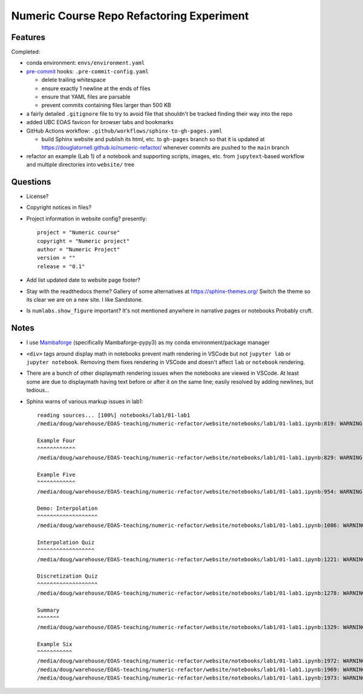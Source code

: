 Numeric Course Repo Refactoring Experiment
==========================================

Features
--------

Completed:

* conda environment: ``envs/environment.yaml``

* `pre-commit`_ hooks: ``.pre-commit-config.yaml``

  * delete trailing whitespace
  * ensure exactly 1 newline at the ends of files
  * ensure that YAML files are parsable
  * prevent commits containing files larger than 500 KB

  .. _pre-commit: https://pre-commit.com/

* a fairly detailed ``.gitignore`` file to try to avoid file that shouldn't be tracked
  finding their way into the repo

* added UBC EOAS favicon for browser tabs and bookmarks

* GitHub Actions workflow: ``.github/workflows/sphinx-to-gh-pages.yaml``

  * build Sphinx website
    and publish its html, etc. to ``gh-pages`` branch so that it is updated at
    https://douglatornell.github.io/numeric-refactor/
    whenever commits are pushed to the ``main`` branch

* refactor an example
  (Lab 1)
  of a notebook and supporting scripts,
  images,
  etc. from ``jupytext``-based workflow and multiple directories into ``website/`` tree


Questions
---------

* License?

* Copyright notices in files?

* Project information in website config? presently:

  ::

    project = "Numeric course"
    copyright = "Numeric project"
    author = "Numeric Project"
    version = ""
    release = "0.1"

* Add list updated date to website page footer?

* Stay with the readthedocs theme? Gallery of some alternatives at https://sphinx-themes.org/   Switch the theme so its clear we are on a new site.  I like Sandstone.

* Is ``numlabs.show_figure`` important? It's not mentioned anywhere in narrative pages or notebooks   Probably cruft.


Notes
-----

* I use `Mambaforge`_
  (specifically Mambaforge-pypy3)
  as my conda environment/package manager

.. _Mambaforge: https://github.com/conda-forge/miniforge#mambaforge

* ``<div>`` tags around display math in notebooks prevent math rendering in VSCode but not
  ``jupyter lab`` or ``jupyter notebook``.
  Removing them fixes rendering in VSCode and doesn't affect ``lab`` or ``notebook`` rendering.

* There are a bunch of other displaymath rendering issues when the notebooks are viewed in VSCode.
  At least some are due to displaymath having text before or after it on the same line;
  easily resolved by adding newlines,
  but tedious...

* Sphinx warns of various markup issues in lab1:

  ::

    reading sources... [100%] notebooks/lab1/01-lab1
    /media/doug/warehouse/EOAS-teaching/numeric-refactor/website/notebooks/lab1/01-lab1.ipynb:819: WARNING: Title level inconsistent:

    Example Four
    ^^^^^^^^^^^^
    /media/doug/warehouse/EOAS-teaching/numeric-refactor/website/notebooks/lab1/01-lab1.ipynb:829: WARNING: Title level inconsistent:

    Example Five
    ^^^^^^^^^^^^
    /media/doug/warehouse/EOAS-teaching/numeric-refactor/website/notebooks/lab1/01-lab1.ipynb:954: WARNING: Title level inconsistent:

    Demo: Interpolation
    ^^^^^^^^^^^^^^^^^^^
    /media/doug/warehouse/EOAS-teaching/numeric-refactor/website/notebooks/lab1/01-lab1.ipynb:1086: WARNING: Title level inconsistent:

    Interpolation Quiz
    ^^^^^^^^^^^^^^^^^^
    /media/doug/warehouse/EOAS-teaching/numeric-refactor/website/notebooks/lab1/01-lab1.ipynb:1221: WARNING: Title level inconsistent:

    Discretization Quiz
    ^^^^^^^^^^^^^^^^^^^
    /media/doug/warehouse/EOAS-teaching/numeric-refactor/website/notebooks/lab1/01-lab1.ipynb:1278: WARNING: Title level inconsistent:

    Summary
    ^^^^^^^
    /media/doug/warehouse/EOAS-teaching/numeric-refactor/website/notebooks/lab1/01-lab1.ipynb:1329: WARNING: Title level inconsistent:

    Example Six
    ^^^^^^^^^^^
    /media/doug/warehouse/EOAS-teaching/numeric-refactor/website/notebooks/lab1/01-lab1.ipynb:1972: WARNING: Unexpected indentation.
    /media/doug/warehouse/EOAS-teaching/numeric-refactor/website/notebooks/lab1/01-lab1.ipynb:1969: WARNING: Inline interpreted text or phrase reference start-string without end-string.
    /media/doug/warehouse/EOAS-teaching/numeric-refactor/website/notebooks/lab1/01-lab1.ipynb:1973: WARNING: Block quote ends without a blank line; unexpected unindent.
